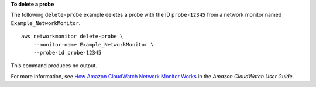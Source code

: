 **To delete a probe**

The following ``delete-probe`` example deletes a probe with the ID ``probe-12345`` from a network monitor named ``Example_NetworkMonitor``. ::

    aws networkmonitor delete-probe \
        --monitor-name Example_NetworkMonitor \
        --probe-id probe-12345

This command produces no output.

For more information, see `How Amazon CloudWatch Network Monitor Works <https://docs.aws.amazon.com/AmazonCloudWatch/latest/monitoring/nw-monitor-how-it-works.html>`__ in the *Amazon CloudWatch User Guide*.
